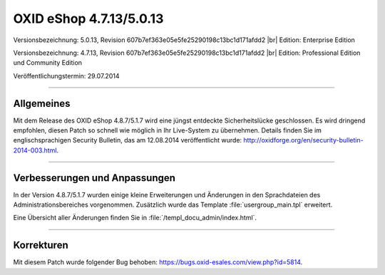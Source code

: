 OXID eShop 4.7.13/5.0.13
========================

Versionsbezeichnung: 5.0.13, Revision 607b7ef363e05e5fe25290198c13bc1d171afdd2 |br|
Edition: Enterprise Edition

Versionsbezeichnung: 4.7.13, Revision 607b7ef363e05e5fe25290198c13bc1d171afdd2 |br|
Edition: Professional Edition und Community Edition

Veröffentlichungstermin: 29.07.2014

----------

Allgemeines
-----------

Mit dem Release des OXID eShop 4.8.7/5.1.7 wird eine jüngst entdeckte Sicherheitslücke geschlossen. Es wird dringend empfohlen, diesen Patch so schnell wie möglich in Ihr Live-System zu übernehmen. Details finden Sie im englischsprachigen Security Bulletin, das am 12.08.2014 veröffentlicht wurde: `http://oxidforge.org/en/security-bulletin-2014-003.html <http://oxidforge.org/en/security-bulletin-2014-003.html>`_.

----------

Verbesserungen und Anpassungen
------------------------------

In der Version 4.8.7/5.1.7 wurden einige kleine Erweiterungen und Änderungen in den Sprachdateien des Administrationsbereiches vorgenommen. Zusätzlich wurde das Template :file:`usergroup_main.tpl` erweitert.

Eine Übersicht aller Änderungen finden Sie in :file:`/templ_docu_admin/index.html`.

----------

Korrekturen
-----------
Mit diesem Patch wurde folgender Bug behoben: `https://bugs.oxid-esales.com/view.php?id=5814 <https://bugs.oxid-esales.com/view.php?id=5814>`_.

.. Intern: oxaaet, Status: